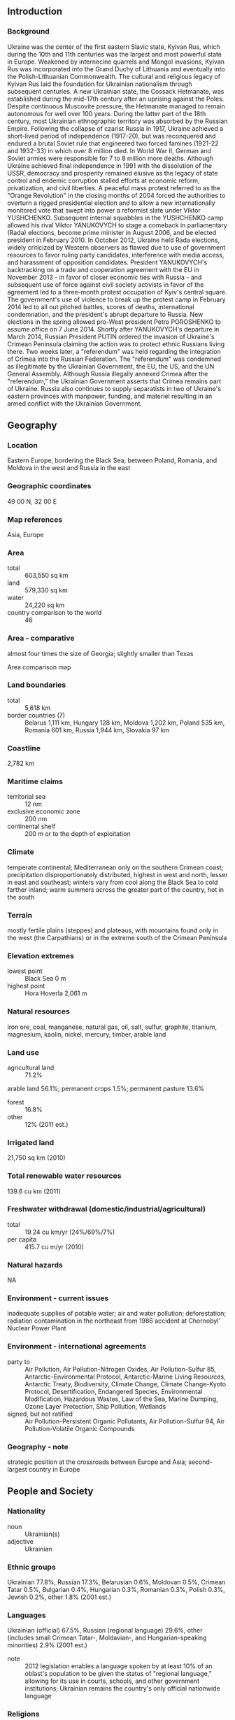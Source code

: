 ** Introduction
*** Background
Ukraine was the center of the first eastern Slavic state, Kyivan Rus, which during the 10th and 11th centuries was the largest and most powerful state in Europe. Weakened by internecine quarrels and Mongol invasions, Kyivan Rus was incorporated into the Grand Duchy of Lithuania and eventually into the Polish-Lithuanian Commonwealth. The cultural and religious legacy of Kyivan Rus laid the foundation for Ukrainian nationalism through subsequent centuries. A new Ukrainian state, the Cossack Hetmanate, was established during the mid-17th century after an uprising against the Poles. Despite continuous Muscovite pressure, the Hetmanate managed to remain autonomous for well over 100 years. During the latter part of the 18th century, most Ukrainian ethnographic territory was absorbed by the Russian Empire. Following the collapse of czarist Russia in 1917, Ukraine achieved a short-lived period of independence (1917-20), but was reconquered and endured a brutal Soviet rule that engineered two forced famines (1921-22 and 1932-33) in which over 8 million died. In World War II, German and Soviet armies were responsible for 7 to 8 million more deaths. Although Ukraine achieved final independence in 1991 with the dissolution of the USSR, democracy and prosperity remained elusive as the legacy of state control and endemic corruption stalled efforts at economic reform, privatization, and civil liberties.
A peaceful mass protest referred to as the "Orange Revolution" in the closing months of 2004 forced the authorities to overturn a rigged presidential election and to allow a new internationally monitored vote that swept into power a reformist slate under Viktor YUSHCHENKO. Subsequent internal squabbles in the YUSHCHENKO camp allowed his rival Viktor YANUKOVYCH to stage a comeback in parliamentary (Rada) elections, become prime minister in August 2006, and be elected president in February 2010. In October 2012, Ukraine held Rada elections, widely criticized by Western observers as flawed due to use of government resources to favor ruling party candidates, interference with media access, and harassment of opposition candidates. President YANUKOVYCH's backtracking on a trade and cooperation agreement with the EU in November 2013 - in favor of closer economic ties with Russia - and subsequent use of force against civil society activists in favor of the agreement led to a three-month protest occupation of Kyiv's central square. The government's use of violence to break up the protest camp in February 2014 led to all out pitched battles, scores of deaths, international condemnation, and the president's abrupt departure to Russia. New elections in the spring allowed pro-West president Petro POROSHENKO to assume office on 7 June 2014.
Shortly after YANUKOVYCH's departure in March 2014, Russian President PUTIN ordered the invasion of Ukraine's Crimean Peninsula claiming the action was to protect ethnic Russians living there. Two weeks later, a "referendum" was held regarding the integration of Crimea into the Russian Federation. The "referendum" was condemned as illegitimate by the Ukrainian Government, the EU, the US, and the UN General Assembly. Although Russia illegally annexed Crimea after the "referendum," the Ukrainian Government asserts that Crimea remains part of Ukraine. Russia also continues to supply separatists in two of Ukraine's eastern provinces with manpower, funding, and materiel resulting in an armed conflict with the Ukrainian Government.
** Geography
*** Location
Eastern Europe, bordering the Black Sea, between Poland, Romania, and Moldova in the west and Russia in the east
*** Geographic coordinates
49 00 N, 32 00 E
*** Map references
Asia, Europe
*** Area
- total :: 603,550 sq km
- land :: 579,330 sq km
- water :: 24,220 sq km
- country comparison to the world :: 46
*** Area - comparative
almost four times the size of Georgia; slightly smaller than Texas
- Area comparison map ::  
*** Land boundaries
- total :: 5,618 km
- border countries (7) :: Belarus 1,111 km, Hungary 128 km, Moldova 1,202 km, Poland 535 km, Romania 601 km, Russia 1,944 km, Slovakia 97 km
*** Coastline
2,782 km
*** Maritime claims
- territorial sea :: 12 nm
- exclusive economic zone :: 200 nm
- continental shelf :: 200 m or to the depth of exploitation
*** Climate
temperate continental; Mediterranean only on the southern Crimean coast; precipitation disproportionately distributed, highest in west and north, lesser in east and southeast; winters vary from cool along the Black Sea to cold farther inland; warm summers across the greater part of the country, hot in the south
*** Terrain
mostly fertile plains (steppes) and plateaus, with mountains found only in the west (the Carpathians) or in the extreme south of the Crimean Peninsula
*** Elevation extremes
- lowest point :: Black Sea 0 m
- highest point :: Hora Hoverla 2,061 m
*** Natural resources
iron ore, coal, manganese, natural gas, oil, salt, sulfur, graphite, titanium, magnesium, kaolin, nickel, mercury, timber, arable land
*** Land use
- agricultural land :: 71.2%
arable land 56.1%; permanent crops 1.5%; permanent pasture 13.6%
- forest :: 16.8%
- other :: 12% (2011 est.)
*** Irrigated land
21,750 sq km (2010)
*** Total renewable water resources
139.6 cu km (2011)
*** Freshwater withdrawal (domestic/industrial/agricultural)
- total :: 19.24  cu km/yr (24%/69%/7%)
- per capita :: 415.7  cu m/yr (2010)
*** Natural hazards
NA
*** Environment - current issues
inadequate supplies of potable water; air and water pollution; deforestation; radiation contamination in the northeast from 1986 accident at Chornobyl' Nuclear Power Plant
*** Environment - international agreements
- party to :: Air Pollution, Air Pollution-Nitrogen Oxides, Air Pollution-Sulfur 85, Antarctic-Environmental Protocol, Antarctic-Marine Living Resources, Antarctic Treaty, Biodiversity, Climate Change, Climate Change-Kyoto Protocol, Desertification, Endangered Species, Environmental Modification, Hazardous Wastes, Law of the Sea, Marine Dumping, Ozone Layer Protection, Ship Pollution, Wetlands
- signed, but not ratified :: Air Pollution-Persistent Organic Pollutants, Air Pollution-Sulfur 94, Air Pollution-Volatile Organic Compounds
*** Geography - note
strategic position at the crossroads between Europe and Asia; second-largest country in Europe
** People and Society
*** Nationality
- noun :: Ukrainian(s)
- adjective :: Ukrainian
*** Ethnic groups
Ukrainian 77.8%, Russian 17.3%, Belarusian 0.6%, Moldovan 0.5%, Crimean Tatar 0.5%, Bulgarian 0.4%, Hungarian 0.3%, Romanian 0.3%, Polish 0.3%, Jewish 0.2%, other 1.8% (2001 est.)
*** Languages
Ukrainian (official) 67.5%, Russian (regional language) 29.6%, other (includes small Crimean Tatar-, Moldavian-, and Hungarian-speaking minorities) 2.9% (2001 est.)
- note :: 2012 legislation enables a language spoken by at least 10% of an oblast's population to be given the status of "regional language," allowing for its use in courts, schools, and other government institutions; Ukrainian remains the country's only official nationwide language
*** Religions
Orthodox (includes Ukrainian Autocephalous Orthodox (UAOC), Ukrainian Orthodox - Kyiv Patriarchate (UOC-KP), Ukrainian Orthodox - Moscow Patriarchate (UOC-MP), Ukrainian Greek Catholic, Roman Catholic, Protestant, Muslim, Jewish
- note :: Ukraine's population is overwhelmingly Christian; the vast majority - up to two-thirds - identify themselves as Orthodox, but many do not specify a particular branch; the UOC-KP and the UOC-MP each represent less than a quarter of the country's population, the Ukrainian Greek Catholic Church accounts for 8-10%, and the UAOC accounts for 1-2%; Muslim and Jewish adherents each compose less than 1% of the total population (2013 est.)
*** Population
44,429,471 (July 2015 est.)
- country comparison to the world :: 32
*** Age structure
- 0-14 years :: 15.22% (male 3,480,870/female 3,281,363)
- 15-24 years :: 10.85% (male 2,470,594/female 2,349,313)
- 25-54 years :: 44.63% (male 9,703,407/female 10,126,348)
- 55-64 years :: 13.5% (male 2,563,195/female 3,435,022)
- 65 years and over :: 15.8% (male 2,343,097/female 4,676,262) (2015 est.)
- population pyramid ::  
*** Dependency ratios
- total dependency ratio :: 43.3%
- youth dependency ratio :: 21.4%
- elderly dependency ratio :: 21.9%
- potential support ratio :: 4.6% (2015 est.)
*** Median age
- total :: 40.1 years
- male :: 37 years
- female :: 43.3 years (2015 est.)
*** Population growth rate
-0.6% (2015 est.)
- country comparison to the world :: 228
*** Birth rate
10.72 births/1,000 population (2015 est.)
- country comparison to the world :: 182
*** Death rate
14.46 deaths/1,000 population (2015 est.)
- country comparison to the world :: 2
*** Net migration rate
-2.25 migrant(s)/1,000 population (2015 est.)
- country comparison to the world :: 171
*** Urbanization
- urban population :: 69.7% of total population (2015)
- rate of urbanization :: -0.33% annual rate of change (2010-15 est.)
*** Major urban areas - population
KYIV (capital) 2.942 million; Kharkiv 1.441 million; Odesa 1.01 million; Dnipropetrovsk 957,000; Donetsk 934,000; Zaporizhzhya 753,000 (2015)
*** Sex ratio
- at birth :: 1.06 male(s)/female
- 0-14 years :: 1.06 male(s)/female
- 15-24 years :: 1.05 male(s)/female
- 25-54 years :: 0.96 male(s)/female
- 55-64 years :: 0.75 male(s)/female
- 65 years and over :: 0.5 male(s)/female
- total population :: 0.86 male(s)/female (2015 est.)
*** Infant mortality rate
- total :: 8.12 deaths/1,000 live births
- male :: 9.03 deaths/1,000 live births
- female :: 7.16 deaths/1,000 live births (2015 est.)
- country comparison to the world :: 153
*** Life expectancy at birth
- total population :: 71.57 years
- male :: 66.81 years
- female :: 76.63 years (2015 est.)
- country comparison to the world :: 148
*** Total fertility rate
1.53 children born/woman (2015 est.)
- country comparison to the world :: 191
*** Contraceptive prevalence rate
65.4% (2012)
*** Health expenditures
7.8% of GDP (2013)
- country comparison to the world :: 66
*** Physicians density
3.54 physicians/1,000 population (2013)
*** Hospital bed density
9 beds/1,000 population (2012)
*** Drinking water source
- improved :: 
urban: 95.5% of population
rural: 97.8% of population
total: 96.2% of population
- unimproved :: 
urban: 4.5% of population
rural: 2.2% of population
total: 3.8% of population (2015 est.)
*** Sanitation facility access
- improved :: 
urban: 97.4% of population
rural: 92.6% of population
total: 95.9% of population
- unimproved :: 
urban: 2.6% of population
rural: 7.4% of population
total: 4.1% of population (2015 est.)
*** HIV/AIDS - adult prevalence rate
0.83% (2013 est.)
- country comparison to the world :: 51
*** HIV/AIDS - people living with HIV/AIDS
210,700 (2013 est.)
- country comparison to the world :: 28
*** HIV/AIDS - deaths
13,400 (2013 est.)
- country comparison to the world :: 18
*** Obesity - adult prevalence rate
21.7% (2014)
- country comparison to the world :: 89
*** Education expenditures
6.7% of GDP (2012)
- country comparison to the world :: 35
*** Literacy
- definition :: age 15 and over can read and write
- total population :: 99.8%
- male :: 99.8%
- female :: 99.7% (2015 est.)
*** School life expectancy (primary to tertiary education)
- total :: 15 years
- male :: 15 years
- female :: 15 years (2013)
*** Child labor - children ages 5-14
- total number :: 356,213
- percentage :: 7% (2005 est.)
*** Unemployment, youth ages 15-24
- total :: 17.3%
- male :: 18.1%
- female :: 16.1% (2012 est.)
- country comparison to the world :: 67
** Government
*** Country name
- conventional long form :: none
- conventional short form :: Ukraine
- local long form :: none
- local short form :: Ukrayina
- former :: Ukrainian National Republic, Ukrainian State, Ukrainian Soviet Socialist Republic
- note :: name derives from the Old East Slavic word "ukraina" meaning borderland or march (militarized border region)
*** Government type
republic
*** Capital
- name :: Kyiv (Kiev)
- note :: pronounced KAY-yiv
- geographic coordinates :: 50 26 N, 30 31 E
- time difference :: UTC+2 (7 hours ahead of Washington, DC, during Standard Time)
- daylight saving time :: +1hr, begins last Sunday in March; ends last Sunday in October
*** Administrative divisions
24 provinces (oblasti, singular - oblast'), 1 autonomous republic* (avtonomna respublika), and 2 municipalities (mista, singular - misto) with oblast status**; Cherkasy, Chernihiv, Chernivtsi, Crimea or Avtonomna Respublika Krym* (Simferopol'), Dnipropetrovs'k, Donets'k, Ivano-Frankivs'k, Kharkiv, Kherson, Khmel'nyts'kyy, Kirovohrad, Kyiv**, Kyiv, Luhans'k, L'viv, Mykolayiv, Odesa, Poltava, Rivne, Sevastopol'**, Sumy, Ternopil', Vinnytsya, Volyn' (Luts'k), Zakarpattya (Uzhhorod), Zaporizhzhya, Zhytomyr
- note 1 :: administrative divisions have the same names as their administrative centers (exceptions have the administrative center name following in parentheses)
- note 2 :: the United States does not recognize Russia's annexation of Ukraine's Autonomous Republic of Crimea and the municipality of Sevastopol, nor their redesignation as the Republic of Crimea and the Federal City of Sevastopol
*** Independence
24 August 1991 (from the Soviet Union); notable earlier dates: ca. 982 (VOLODYMYR I consolidates Kyivan Rus), 1648 (establishment of the Cossack Hetmanate)
*** National holiday
Independence Day, 24 August (1991); note - 22 January 1918, the day Ukraine first declared its independence (from Soviet Russia) and the day the short-lived Western and Greater (Eastern) Ukrainian republics united (1919), is now celebrated as Unity Day
*** Constitution
several previous; latest adopted and ratified 28 June 1996; amended 2004, 2010; note - to revert to the 2004 version pending additional constitutional reforms (2014)
*** Legal system
civil law system; judicial review of legislative acts
*** International law organization participation
has not submitted an ICJ jurisdiction declaration; non-party state to the ICCt
*** Suffrage
18 years of age; universal
*** Executive branch
- chief of state :: President Petro POROSHENKO (since 7 June 2014)
- head of government :: Prime Minister Arseniy YATSENYUK (since 27 February 2014)
- cabinet :: Cabinet of Ministers nominated by the president, approved by the  Verkhovna Rada
- elections/appointments :: president directly elected by absolute majority popular vote in 2 rounds if needed for a 5-year term (eligible for a second term); election last held on 25 May 2014 (next to be held in 2019); prime minister nominated by the president, confirmed by the Verkhovna Rada
- election results :: Petro POROSHENKO elected president; percent of vote - Petro POROSHENKO (independent) 54.5%, Yuliya TYMOSHENKO (Fatherland) 12.9%, Oleh LYASHKO (Radical Party) 8.4%, other 24.2%
- note :: there is also a National Security and Defense Council or NSDC originally created in 1992 as the National Security Council; the NSDC staff is tasked with developing national security policy on domestic and international matters and advising the president; a presidential administration helps draft presidential edicts and provides policy support to the president
*** Legislative branch
- description :: unicameral Supreme Council or Verkhovna Rada (450 seats; 225 members directly elected in single-seat constituencies by simple majority vote and 225 directly elected in a single nationwide constituency by proportional representation vote; members serve 5-year terms); note - because of the Russian annexation of Crimea and the partial occupation of two eastern provinces, 28 of the 450 seats remain unfilled
- elections :: last held on 26 October 2014 (next to be held fall 2019)
- election results :: percent of vote by party - NF 22.2%, BPP 21.8%, Samopomich 11%, OB 9.4%, Radical 7.4%, Batkivshchyna 5.7%, Svoboda 4.7%, CPU 3.9%, other 13.9%; seats won by party - BPP 132, NF 82, Samopomich 33, OB 29, Radical 22, Batkivshchyna 19, Svoboda 6, minor parties 4, independents 96, vacant 27; note - voting not held in Crimea and parts of two Russian-occupied eastern oblasts leaving 27 seats vacant; seats of first parliamentary session (27 November 2014) following weeks of negotiations - BPP 145, NF 83, OB 40, Samopomich 32, Radical 22, VN 20, Batkivshchyna 19, ER 19, independents 38, vacant 32; seats as of 1 July 2015 - BPP 144, NF 81, OB 43, Samopomich 31, ER 22, Radical 21, VN 19, Batkivshchyna 19, independents 42, vacant 28
*** Judicial branch
- highest court(s) :: Supreme Court of Ukraine or SCU (consists of 95 judges organized into civil, criminal, commercial, and administrative chambers, and a military panel); Constitutional Court (consists of 18 justices)
- judge selection and term of office :: Supreme Court judges proposed by the Supreme Council of Justice or SCJ (a 20-member independent body of judicial officials and other appointees) and appointed by presidential decree; judges initially appointed for 5 years and, if approved by the SCJ, serve until mandatory retirement at age 65; Constitutional Court justices appointed - 6 each by the president, by the SCU, and by the Verkhovna Rada; justices appointed for 9-year non-renewable terms
- subordinate courts :: specialized high courts; Courts of Cassation; Courts of Appeal; regional, district, city, and town courts
*** Political parties and leaders
Batkivshchyna ("Fatherland") [Yuliya TYMOSHENKO]
Communist Party of Ukraine or CPU [Petro SYMONENKO]
Opposition Bloc or OB [Yuriy BOIKO]
People's Front or NF [Arseniy YATSENIUK]
People's Will or VN [Ihor YEREMEYEV]
Radical Party [Oleh LYASHKO]
Samopomich ("Selfreliance") [Andriy SADOVYI]
Svoboda ("Freedom") [Oleh TYAHNYBOK]
UDAR-Solidarity [Vitali KLITSCHKO] (formed from the merger of the Petro Poroshenko Bloc (BPP) and UDAR)
*** Political pressure groups and leaders
Committee of Voters of Ukraine [Oleksandr CHERNENKO]
OPORA [Olha AIVAZOVSKA]
*** International organization participation
Australia Group, BSEC, CBSS (observer), CD, CE, CEI, CICA (observer), CIS (participating member, has not signed the 1993 CIS charter), EAEC (observer), EAPC, EBRD, FAO, GCTU, GUAM, IAEA, IBRD, ICAO, ICC (national committees), ICRM, IDA, IFC, IFRCS, IHO, ILO, IMF, IMO, IMSO, Interpol, IOC, IOM, IPU, ISO, ITU, ITUC (NGOs), LAIA (observer), MIGA, MONUSCO, NAM (observer), NSG, OAS (observer), OIF (observer), OPCW, OSCE, PCA, PFP, SELEC (observer), UN, UNCTAD, UNESCO, UNFICYP, UNIDO, UNISFA, UNMIL, UNMISS, UNOCI, UNWTO, UPU, WCO, WFTU (NGOs), WHO, WIPO, WMO, WTO, ZC
*** Diplomatic representation in the US
- chief of mission :: Ambassador Valerii CHALYI (since 3 August 2015)
- chancery :: 3350 M Street NW, Washington, DC 20007
- telephone :: [1] (202) 349-2920
- FAX :: [1] (202) 333-0817
- consulate(s) general :: Chicago, New York, San Francisco
*** Diplomatic representation from the US
- chief of mission :: Ambassador Geoffrey R. PYATT (since 7 August 2013)
- embassy :: 4 Igor Sikorsky Street, 04112 Kyiv
- mailing address :: 5850 Kyiv Place, Washington, DC 20521-5850
- telephone :: [380] (44) 521-5000
- FAX :: [380] (44) 521-5155
*** Flag description
two equal horizontal bands of azure (top) and golden yellow represent grain fields under a blue sky
*** National symbol(s)
tryzub (trident); national colors: blue, yellow
*** National anthem
- name :: "Shche ne vmerla Ukraina" (Ukraine Has Not Yet Perished)
- lyrics/music :: Paul CHUBYNSKYI/Mikhail VERBYTSKYI
- note :: music adopted 1991, lyrics adopted 2003; song first performed in 1864 at the Ukraine Theatre in Lviv; the lyrics, originally written in 1862, were revised in 2003

** Economy
*** Economy - overview
After Russia, the Ukrainian republic was the most important economic component of the former Soviet Union, producing about four times the output of the next-ranking republic. Its fertile black soil generated more than one-fourth of Soviet agricultural output, and its farms provided substantial quantities of meat, milk, grain, and vegetables to other republics. Likewise, its diversified heavy industry supplied the unique equipment (for example, large diameter pipes) and raw materials to industrial and mining sites (vertical drilling apparatus) in other regions of the former USSR.

Shortly after independence in August 1991, the Ukrainian Government liberalized most prices and erected a legal framework for privatization, but widespread resistance to reform within the government and the legislature soon stalled reform efforts and led to some backtracking. Output by 1999 had fallen to less than 40% of the 1991 level. Outside institutions - particularly the IMF –encouraged Ukraine to quicken the pace and scope of reforms to foster economic growth. Ukrainian Government officials eliminated most tax and customs privileges in a March 2005 budget law, bringing more economic activity out of Ukraine's large shadow economy, but more improvements are needed, including fighting corruption, developing capital markets, and improving the legislative framework. From 2000 until mid-2008, Ukraine's economy was buoyant despite political turmoil between the prime minister and president.

Ukraine's dependence on Russia for energy supplies and the lack of significant structural reform have made the Ukrainian economy vulnerable to external shocks. Ukraine depends on imports to meet about three-fourths of its annual oil and natural gas requirements and 100% of its nuclear fuel needs. In January 2009, after a two-week dispute that saw gas supplies cutoff to Europe, Ukraine agreed to 10-year gas supply and transit contracts with Russia that brought gas prices to "world" levels. The strict terms of the contracts further hobbled Ukraine's cash-strapped state gas company, Naftohaz. The economy contracted nearly 15% in 2009, among the worst economic performances in the world. In April 2010, Ukraine negotiated a price discount on Russian gas imports in exchange for extending Russia's lease on its naval base in Crimea.

Movement toward an Association Agreement with the European Union, which would commit Ukraine to economic and financial reforms in exchange for preferential access to EU markets, was curtailed by a November 2013 decision of President YANUKOVYCH. In response, on 17 December 2013 then President YANUKOVYCH and President PUTIN concluded a financial assistance package containing $15 billion in loans and lower gas prices. However, the end of the YANUKOVYCH government in February 2014 caused Russia to halt further funding. With the formation of an interim government in late February 2014, the international community began efforts to stabilize the Ukrainian economy, including a 27 March 2014 IMF assistance package of $14-18 billion. Russia’s seizure of the Crimean Peninsula created uncertainty as to the annual rate of growth of the Ukrainian economy in 2014.
*** GDP (purchasing power parity)
$370.8 billion (2014 est.)
$398 billion (2013 est.)
$398.1 billion (2012 est.)
- note :: data are in 2014 US dollars
- country comparison to the world :: 49
*** GDP (official exchange rate)
$130.7 billion (2014 est.)
*** GDP - real growth rate
-6.8% (2014 est.)
0% (2013 est.)
0.2% (2012 est.)
- country comparison to the world :: 218
*** GDP - per capita (PPP)
$8,700 (2014 est.)
$9,300 (2013 est.)
$9,300 (2012 est.)
- note :: data are in 2014 US dollars
- country comparison to the world :: 139
*** Gross national saving
10.8% of GDP (2014 est.)
10% of GDP (2013 est.)
13.6% of GDP (2012 est.)
- country comparison to the world :: 164
*** GDP - composition, by end use
- household consumption :: 81.8%
- government consumption :: 21.1%
- investment in fixed capital :: 15.6%
- investment in inventories :: -0.3%
- exports of goods and services :: 51.4%
- imports of goods and services :: -69.6%
 (2014 est.)
*** GDP - composition, by sector of origin
- agriculture :: 12.1%
- industry :: 29%
- services :: 58.8%
 (2014 est.)
*** Agriculture - products
grain, sugar beets, sunflower seeds, vegetables; beef, milk
*** Industries
coal, electric power, ferrous and nonferrous metals, machinery and transport equipment, chemicals, food processing
*** Industrial production growth rate
-9% (2014 est.)
- country comparison to the world :: 197
*** Labor force
22.11 million (2014 est.)
- country comparison to the world :: 30
*** Labor force - by occupation
- agriculture :: 5.6%
- industry :: 26%
- services :: 68.4%
 (2012)
*** Unemployment rate
10.5% (2014 est.)
7.2% (2013 est.)
- note :: officially registered; large number of unregistered or underemployed workers
- country comparison to the world :: 103
*** Population below poverty line
24.1% (2010 est.)
*** Household income or consumption by percentage share
- lowest 10% :: 3.8%
- highest 10% :: 22.5% (2011 est.)
*** Distribution of family income - Gini index
28.2 (2009)
29 (1999)
- country comparison to the world :: 124
*** Budget
- revenues :: $39.14 billion
- expenditures :: $45.85 billion
- note :: this is the planned, consolidated budget (2014 est.)
*** Taxes and other revenues
29% of GDP (2014 est.)
- country comparison to the world :: 94
*** Budget surplus (+) or deficit (-)
-5% of GDP (2014 est.)
- country comparison to the world :: 168
*** Public debt
66.2% of GDP (2014 est.)
40.3% of GDP (2013 est.)
- note :: the total public debt of $64.5 billion consists of: domestic public debt ($23.8 billion); external public debt ($26.1 billion); and sovereign guarantees ($14.6 billion)
- country comparison to the world :: 46
*** Fiscal year
calendar year
*** Inflation rate (consumer prices)
12.1% (2014 est.)
-0.3% (2013 est.)
- country comparison to the world :: 214
*** Central bank discount rate
7.5% (31 January 2012)
11.97% (31 December 2010)
- country comparison to the world :: 41
*** Commercial bank prime lending rate
18% (31 December 2014 est.)
16.65% (31 December 2013 est.)
- country comparison to the world :: 19
*** Stock of narrow money
$33.97 billion (31 December 2014 est.)
$48.02 billion (31 December 2013 est.)
- country comparison to the world :: 58
*** Stock of broad money
$78.02 billion (31 December 2014 est.)
$113.4 billion (31 December 2013 est.)
- country comparison to the world :: 59
*** Stock of domestic credit
$111.7 billion (31 December 2014 est.)
$150.9 billion (31 December 2013 est.)
- country comparison to the world :: 51
*** Market value of publicly traded shares
$20.71 billion (31 December 2012 est.)
$25.56 billion (31 December 2011)
$39.46 billion (31 December 2010 est.)
- country comparison to the world :: 65
*** Current account balance
-$5.228 billion (2014 est.)
-$16.4 billion (2013 est.)
- country comparison to the world :: 173
*** Exports
$52.46 billion (2014 est.)
$59.1 billion (2013 est.)
- country comparison to the world :: 59
*** Exports - commodities
ferrous and nonferrous metals, fuel and petroleum products, chemicals, machinery and transport equipment, foodstuffs
*** Exports - partners
Russia 18.2%, Turkey 6.6%, Egypt 5.3%, China 5%, Poland 4.9%, Italy 4.6% (2014)
*** Imports
$60.4 billion (2014 est.)
$80.85 billion (2013 est.)
- country comparison to the world :: 50
*** Imports - commodities
energy, machinery and equipment, chemicals
*** Imports - partners
Russia 23.3%, China 10%, Germany 9.9%, Belarus 7.3%, Poland 5.6% (2014)
*** Reserves of foreign exchange and gold
$18.37 billion (31 December 2014 est.)
$20.42 billion (31 December 2013 est.)
- country comparison to the world :: 61
*** Debt - external
$153.6 billion (31 December 2014 est.)
$136 billion (31 December 2013 est.)
- country comparison to the world :: 39
*** Stock of direct foreign investment - at home
$61.97 billion (31 December 2014 est.)
$58.97 billion (31 December 2013 est.)
- country comparison to the world :: 53
*** Stock of direct foreign investment - abroad
$8.908 billion (31 December 2014 est.)
$8.308 billion (31 December 2013 est.)
- country comparison to the world :: 59
*** Exchange rates
hryvnia (UAH) per US dollar -
11.58 (2014 est.)
7.993 (2013 est.)
7.99 (2012 est.)
7.9676 (2011 est.)
7.9356 (2010 est.)
** Energy
*** Electricity - production
198.1 billion kWh (2012 est.)
- country comparison to the world :: 22
*** Electricity - consumption
175.3 billion kWh (2012 est.)
- country comparison to the world :: 22
*** Electricity - exports
6 billion kWh (2012 est.)
- country comparison to the world :: 28
*** Electricity - imports
1.5 billion kWh (2012 est.)
- country comparison to the world :: 62
*** Electricity - installed generating capacity
54.89 million kW (2011 est.)
- country comparison to the world :: 17
*** Electricity - from fossil fuels
64.9% of total installed capacity (2011 est.)
- country comparison to the world :: 124
*** Electricity - from nuclear fuels
24.3% of total installed capacity (2011 est.)
- country comparison to the world :: 5
*** Electricity - from hydroelectric plants
10.1% of total installed capacity (2011 est.)
- country comparison to the world :: 116
*** Electricity - from other renewable sources
0.6% of total installed capacity (2011 est.)
- country comparison to the world :: 89
*** Crude oil - production
68,520 bbl/day (2013 est.)
- country comparison to the world :: 53
*** Crude oil - exports
0 bbl/day (2010 est.)
- country comparison to the world :: 197
*** Crude oil - imports
155,300 bbl/day (2010 est.)
- country comparison to the world :: 38
*** Crude oil - proved reserves
395 million bbl (1 January 2014 est.)
- country comparison to the world :: 53
*** Refined petroleum products - production
262,300 bbl/day (2010 est.)
- country comparison to the world :: 48
*** Refined petroleum products - consumption
317,700 bbl/day (2013 est.)
- country comparison to the world :: 40
*** Refined petroleum products - exports
80,980 bbl/day (2010 est.)
- country comparison to the world :: 50
*** Refined petroleum products - imports
126,500 bbl/day (2010 est.)
- country comparison to the world :: 41
*** Natural gas - production
19.65 billion cu m (2012 est.)
- country comparison to the world :: 33
*** Natural gas - consumption
52.55 billion cu m (2012 est.)
- country comparison to the world :: 18
*** Natural gas - exports
0 cu m (2012 est.)
- country comparison to the world :: 198
*** Natural gas - imports
32.9 billion cu m (2012 est.)
- country comparison to the world :: 11
*** Natural gas - proved reserves
1.104 trillion cu m (1 January 2014 est.)
- country comparison to the world :: 26
*** Carbon dioxide emissions from consumption of energy
290.4 million Mt (2012 est.)
- country comparison to the world :: 24
** Communications
*** Telephones - fixed lines
- total subscriptions :: 10.46 million
- subscriptions per 100 inhabitants :: 23 (2014 est.)
- country comparison to the world :: 20
*** Telephones - mobile cellular
- total :: 61.2 million
- subscriptions per 100 inhabitants :: 136 (2014 est.)
- country comparison to the world :: 25
*** Telephone system
- general assessment :: Ukraine's telecommunication development plan emphasizes improving domestic trunk lines, international connections, and the mobile-cellular system
- domestic :: at independence in December 1991, Ukraine inherited a telephone system that was antiquated, inefficient, and in disrepair; more than 3.5 million applications for telephones could not be satisfied; telephone density is rising and the domestic trunk system is being improved; about one-third of Ukraine's networks are digital, and a majority of regional centers now have digital switching stations; improvements in local networks and local exchanges continue to lag; the mobile-cellular telephone system's expansion has slowed, largely due to saturation of the market which has reached 125 mobile phones per 100 people
- international :: country code - 380; 2 new domestic trunk lines are a part of the fiber-optic Trans-Asia-Europe (TAE) system and 3 Ukrainian links have been installed in the fiber-optic Trans-European Lines (TEL) project that connects 18 countries; additional international service is provided by the Italy-Turkey-Ukraine-Russia (ITUR) fiber-optic submarine cable and by an unknown number of earth stations in the Intelsat, Inmarsat, and Intersputnik satellite systems (2010)
*** Broadcast media
state-controlled nationwide TV broadcast channel (UT1) and a number of privately owned TV networks provide basic TV coverage; multi-channel cable and satellite TV services are available; Russian television broadcasts have a small audience nationwide, but larger audiences in the eastern and southern regions; the radio broadcast market, a mix of independent and state-owned networks, is comprised of some 300 stations (2007)
*** Radio broadcast stations
524 (station frequency types NA) (2006)
*** Television broadcast stations
647 (2006)
*** Internet country code
.ua
*** Internet users
- total :: 16.8 million
- percent of population :: 37.5% (2014 est.)
- country comparison to the world :: 32
** Transportation
*** Airports
187 (2013)
- country comparison to the world :: 31
*** Airports - with paved runways
- total :: 108
- over 3,047 m :: 13
- 2,438 to 3,047 m :: 42
- 1,524 to 2,437 m :: 22
- 914 to 1,523 m :: 3
- under 914 m :: 28 (2013)
*** Airports - with unpaved runways
- total :: 79
- 1,524 to 2,437 m :: 5
- 914 to 1,523 m :: 5
- under 914 m :: 
69 (2013)
*** Heliports
9 (2013)
*** Pipelines
gas 36,720 km; oil 4,514 km; refined products 4,363 km (2013)
*** Railways
- total :: 21,733 km
- broad gauge :: 21,684 km 1.524-m gauge (9,250 km electrified)
- standard gauge :: 49 km 1.435-m gauge (49 km electrified) (2014)
- country comparison to the world :: 12
*** Roadways
- total :: 169,694 km
- paved :: 166,095 km (includes 17 km of expressways)
- unpaved :: 3,599 km (2012)
- country comparison to the world :: 29
*** Waterways
1,672 km (most on Dnieper River) (2012)
- country comparison to the world :: 46
*** Merchant marine
- total :: 134
- by type :: bulk carrier 3, cargo 98, chemical tanker 1, passenger 6, passenger/cargo 5, petroleum tanker 8, refrigerated cargo 11, specialized tanker 2
- registered in other countries :: 172 (Belize 6, Cambodia 35, Comoros 10, Cyprus 3, Dominica 1, Georgia 10, Liberia 10, Malta 29, Marshall Islands 1, Moldova 14, Mongolia 1, Panama 8, Russia 12, Saint Kitts and Nevis 8, Saint Vincent and the Grenadines 12, Sierra Leone 5, Slovakia 2, unknown 5) (2010)
- country comparison to the world :: 43
*** Ports and terminals
- major seaport(s) :: Feodosiya (Theodosia), Illichivsk, Mariupol', Mykolayiv, Odesa, Yuzhnyy
** Military
*** Military branches
Ground Forces, Naval Forces, Air Forces (2013)
*** Military service age and obligation
18-25 years of age for compulsory and voluntary military service; conscript service obligation is 12 months for Army and Air Force, 18 months for Navy (2012)
*** Manpower available for military service
- males age 16-49 :: 10,984,394
- females age 16-49 :: 11.26 million (2010 est.)
*** Manpower fit for military service
- males age 16-49 :: 6,893,551
- females age 16-49 :: 8,792,504 (2010 est.)
*** Manpower reaching militarily significant age annually
- male :: 246,397
- female :: 234,916 (2010 est.)
*** Military expenditures
2.77% of GDP (2012)
2.4% of GDP (2011)
2.77% of GDP (2010)
- country comparison to the world :: 26
** Transnational Issues
*** Disputes - international
1997 boundary delimitation treaty with Belarus remains unratified due to unresolved financial claims, stalling demarcation and reducing border security; delimitation of land boundary with Russia is complete and demarcation began in 2012; the dispute over the boundary between Russia and Ukraine through the Kerch Strait and Sea of Azov is suspended due to the occupation of Crimea by Russia; Ukraine and Moldova signed an agreement officially delimiting their border in 1999, but the border has not been demarcated due to Moldova's difficulties with the break-away region of Transnistria; Moldova and Ukraine operate joint customs posts to monitor transit of people and commodities through Moldova's Transnistria Region, which remains under the auspices of an Organization for Security and Cooperation in Europe-mandated peacekeeping mission comprised of Moldovan, Transnistrian, Russian, and Ukrainian troops; the ICJ ruled largely in favor of Romania in its dispute submitted in 2004 over Ukrainian-administered Zmiyinyy/Serpilor (Snake) Island and Black Sea maritime boundary delimitation; Romania opposes Ukraine's reopening of a navigation canal from the Danube border through Ukraine to the Black Sea
*** Refugees and internally displaced persons
- IDPs :: 1,505,600 (Russian-sponsored separatist violence in Crimea and eastern Ukraine) (2015)
- stateless persons :: 35,335 (2014); note - citizens of the former USSR who were permanently resident in Ukraine were granted citizenship upon Ukraine's independence in 1991, but some missed this window of opportunity; people arriving after 1991, Crimean Tatars, ethnic Koreans, people with expired Soviet passports, and people with no documents have difficulty acquiring Ukrainian citizenship; following the fall of the Soviet Union in 1989, thousands of Crimean Tatars and their descendants deported from Ukraine under the STALIN regime returned to their homeland, some being stateless and others holding the citizenship of Uzbekistan or other former Soviet republics; a 1998 bilateral agreement between Ukraine and Uzbekistan simplified the process of renouncing Uzbek citizenship and obtaining Ukrainian citizenship
*** Trafficking in persons
- current situation :: Ukraine is a source, transit, and destination country for men, women, and children subjected to forced labor and sex trafficking; Ukrainian victims are sex trafficked within Ukraine as well as in Russia, Poland, Iraq, Spain, Turkey, Cyprus, Greece, Seychelles, Portugal, the Czech Republic, Israel, Italy, South Korea, Moldova, China, the United Arab Emirates, Montenegro, UK, Kazakhstan, Tunisia, and other countries; small numbers of foreigners from Moldova, Russia, Vietnam, Uzbekistan, Pakistan, Cameroon, and Azerbaijan were victims of labor trafficking in Ukraine; Ukrainian recruiters most often target Ukrainians from rural areas with limited job prospects using fraud, coercion, and debt bondage
- tier rating :: Tier 2 Watch List – Ukraine does not fully comply with the minimum standards for the elimination of trafficking; however, it is making significant efforts to do so; the former Yanukovych government adopted standards of social services for victims, re-established its anti-trafficking unit, and increased the unit’s number of officers; the number of human trafficking cases investigated and prosecuted continued to decline in 2013, but significantly fewer victims were identified and referred to care; the government continued to rely on international donors to fund protective services and to provide inadequate funding to NGOs for assisting trafficking victims (2014)
*** Illicit drugs
limited cultivation of cannabis and opium poppy, mostly for CIS consumption; some synthetic drug production for export to the West; limited government eradication program; used as transshipment point for opiates and other illicit drugs from Africa, Latin America, and Turkey to Europe and Russia; Ukraine has improved anti-money-laundering controls, resulting in its removal from the Financial Action Task Force's (FATF's) Noncooperative Countries and Territories List in February 2004; Ukraine's anti-money-laundering regime continues to be monitored by FATF